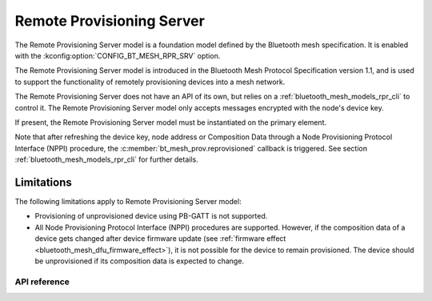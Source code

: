 .. _bluetooth_mesh_models_rpr_srv:

Remote Provisioning Server
##########################

The Remote Provisioning Server model is a foundation model defined by the Bluetooth
mesh specification. It is enabled with the
:kconfig:option:`CONFIG_BT_MESH_RPR_SRV` option.

The Remote Provisioning Server model is introduced in the Bluetooth Mesh Protocol
Specification version 1.1, and is used to support the functionality of remotely
provisioning devices into a mesh network.

The Remote Provisioning Server does not have an API of its own, but relies on a
:ref:`bluetooth_mesh_models_rpr_cli` to control it. The Remote Provisioning Server
model only accepts messages encrypted with the node's device key.

If present, the Remote Provisioning Server model must be instantiated on the primary element.

Note that after refreshing the device key, node address or Composition Data through a Node
Provisioning Protocol Interface (NPPI) procedure, the :c:member:`bt_mesh_prov.reprovisioned`
callback is triggered. See section :ref:`bluetooth_mesh_models_rpr_cli` for further details.

Limitations
-----------

The following limitations apply to Remote Provisioning Server model:

* Provisioning of unprovisioned device using PB-GATT is not supported.
* All Node Provisioning Protocol Interface (NPPI) procedures are supported. However, if the composition data of a device gets changed after device firmware update (see :ref:`firmware effect <bluetooth_mesh_dfu_firmware_effect>`), it is not possible for the device to remain provisioned. The device should be unprovisioned if its composition data is expected to change.


API reference
*************

.. doxygengroup:: bt_mesh_rpr_srv
